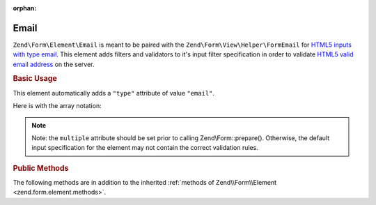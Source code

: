 :orphan:

.. _zend.form.element.email:

Email
^^^^^

``Zend\Form\Element\Email`` is meant to be paired with the ``Zend\Form\View\Helper\FormEmail`` for `HTML5 inputs with
type email`_. This element adds filters and validators to it's input filter specification in order to validate
`HTML5 valid email address`_ on the server.

.. _zend.form.element.email.usage:

.. rubric:: Basic Usage

This element automatically adds a ``"type"`` attribute of value ``"email"``.

.. code-block:: php
   :linenos:

   use Zend\Form\Element;
   use Zend\Form\Form;

   $form = new Form('my-form');

   // Single email address
   $email = new Element\Email('email');
   $email->setLabel('Email Address')
   $form->add($email);

   // Comma separated list of emails
   $emails = new Element\Email('emails');
   $emails
       ->setLabel('Email Addresses')
       ->setAttribute('multiple', true);
   $form->add($emails);

Here is with the array notation:

.. code-block:: php
   :linenos:

    use Zend\Form\Form;

    $form = new Form('my-form');
    $form->add(array(
    	'type' => 'Zend\Form\Element\Email',
    	'name' => 'email',
    	'options' => array(
            'label' => 'Email Address'
    	),
    ));
    
    $form->add(array(
    	'type' => 'Zend\Form\Element\Email',
    	'name' => 'emails',
    	'options' => array(
    		'label' => 'Email Addresses'
    	),
    	'attributes' => array(
            'multiple' => true
    	)
    ));
    
.. note::

   Note: the ``multiple`` attribute should be set prior to calling Zend\\Form::prepare(). Otherwise, the default
   input specification for the element may not contain the correct validation rules.

.. _zend.form.element.email.methods:

.. rubric:: Public Methods

The following methods are in addition to the inherited :ref:`methods of Zend\\Form\\Element
<zend.form.element.methods>`.

.. function:: getInputSpecification()
   :noindex:

   Returns a input filter specification, which includes a ``Zend\Filter\StringTrim`` filter, and a validator based
   on the ``multiple`` attribute.

   If the ``multiple`` attribute is unset or false, a ``Zend\Validator\Regex`` validator will be added to validate
   a single email address.

   If the ``multiple`` attribute is true, a ``Zend\Validator\Explode`` validator will be added to ensure the input
   string value is split by commas before validating each email address with ``Zend\Validator\Regex``.

   :rtype: array

.. function:: setValidator(ValidatorInterface $validator)
   :noindex:

   Sets the primary validator to use for this element

.. function:: getValidator()
   :noindex:

   Get the primary validator

   :rtype: ValidatorInterface

.. function:: setEmailValidator(ValidatorInterface $validator)
   :noindex:

   Sets the email validator to use for multiple or single email addresses.

.. function:: getEmailValidator()
   :noindex:

   Get the email validator to use for multiple or single
   email addresses.

   The default Regex validator in use is to match that of the
   browser validation, but you are free to set a different
   (more strict) email validator such as ``Zend\Validator\Email``
   if you wish.


.. _`HTML5 inputs with type email`: http://www.whatwg.org/specs/web-apps/current-work/multipage/states-of-the-type-attribute.html#e-mail-state-(type=email)
.. _`HTML5 valid email address`: http://www.whatwg.org/specs/web-apps/current-work/multipage/states-of-the-type-attribute.html#valid-e-mail-address
